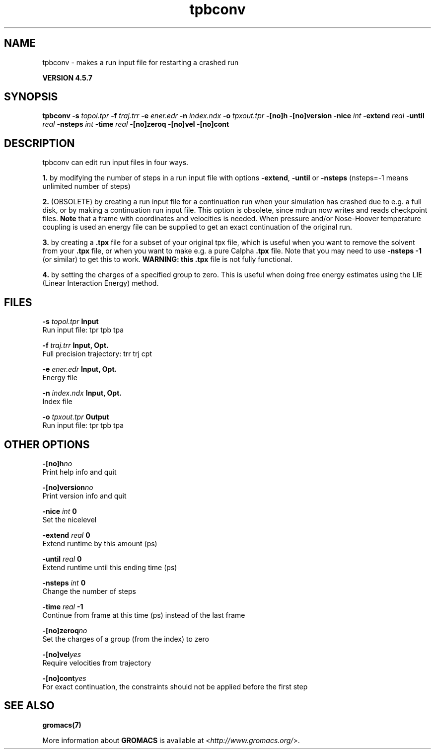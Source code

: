 .TH tpbconv 1 "Fri 19 Apr 2013" "" "GROMACS suite, VERSION 4.5.7"
.SH NAME
tpbconv - makes a run input file for restarting a crashed run

.B VERSION 4.5.7
.SH SYNOPSIS
\f3tpbconv\fP
.BI "\-s" " topol.tpr "
.BI "\-f" " traj.trr "
.BI "\-e" " ener.edr "
.BI "\-n" " index.ndx "
.BI "\-o" " tpxout.tpr "
.BI "\-[no]h" ""
.BI "\-[no]version" ""
.BI "\-nice" " int "
.BI "\-extend" " real "
.BI "\-until" " real "
.BI "\-nsteps" " int "
.BI "\-time" " real "
.BI "\-[no]zeroq" ""
.BI "\-[no]vel" ""
.BI "\-[no]cont" ""
.SH DESCRIPTION
\&tpbconv can edit run input files in four ways.


\&\fB 1.\fR by modifying the number of steps in a run input file
\&with options \fB \-extend\fR, \fB \-until\fR or \fB \-nsteps\fR
\&(nsteps=\-1 means unlimited number of steps)


\&\fB 2.\fR (OBSOLETE) by creating a run input file
\&for a continuation run when your simulation has crashed due to e.g.
\&a full disk, or by making a continuation run input file.
\&This option is obsolete, since mdrun now writes and reads
\&checkpoint files.
\&\fB Note\fR that a frame with coordinates and velocities is needed.
\&When pressure and/or Nose\-Hoover temperature coupling is used
\&an energy file can be supplied to get an exact continuation
\&of the original run.


\&\fB 3.\fR by creating a \fB .tpx\fR file for a subset of your original
\&tpx file, which is useful when you want to remove the solvent from
\&your \fB .tpx\fR file, or when you want to make e.g. a pure Calpha \fB .tpx\fR file.
\&Note that you may need to use \fB \-nsteps \-1\fR (or similar) to get
\&this to work.
\&\fB WARNING: this \fB .tpx\fR file is not fully functional\fR.


\&\fB 4.\fR by setting the charges of a specified group
\&to zero. This is useful when doing free energy estimates
\&using the LIE (Linear Interaction Energy) method.
.SH FILES
.BI "\-s" " topol.tpr" 
.B Input
 Run input file: tpr tpb tpa 

.BI "\-f" " traj.trr" 
.B Input, Opt.
 Full precision trajectory: trr trj cpt 

.BI "\-e" " ener.edr" 
.B Input, Opt.
 Energy file 

.BI "\-n" " index.ndx" 
.B Input, Opt.
 Index file 

.BI "\-o" " tpxout.tpr" 
.B Output
 Run input file: tpr tpb tpa 

.SH OTHER OPTIONS
.BI "\-[no]h"  "no    "
 Print help info and quit

.BI "\-[no]version"  "no    "
 Print version info and quit

.BI "\-nice"  " int" " 0" 
 Set the nicelevel

.BI "\-extend"  " real" " 0     " 
 Extend runtime by this amount (ps)

.BI "\-until"  " real" " 0     " 
 Extend runtime until this ending time (ps)

.BI "\-nsteps"  " int" " 0" 
 Change the number of steps

.BI "\-time"  " real" " \-1    " 
 Continue from frame at this time (ps) instead of the last frame

.BI "\-[no]zeroq"  "no    "
 Set the charges of a group (from the index) to zero

.BI "\-[no]vel"  "yes   "
 Require velocities from trajectory

.BI "\-[no]cont"  "yes   "
 For exact continuation, the constraints should not be applied before the first step

.SH SEE ALSO
.BR gromacs(7)

More information about \fBGROMACS\fR is available at <\fIhttp://www.gromacs.org/\fR>.
